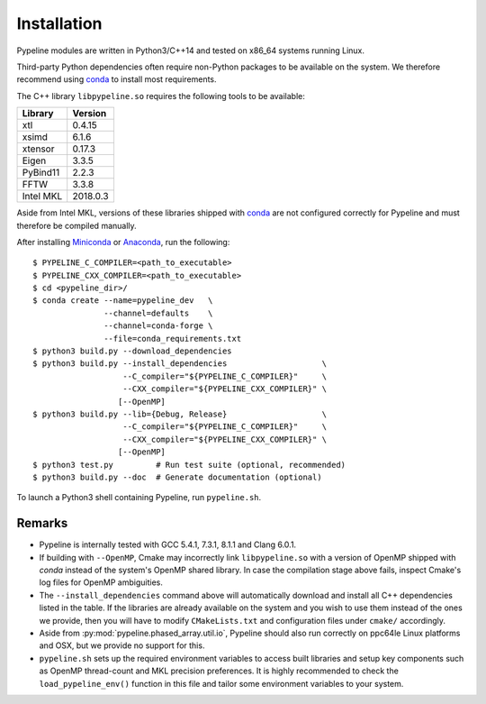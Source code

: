 .. ############################################################################
.. install.rst
.. ===========
.. Author : Sepand KASHANI [sep@zurich.ibm.com]
.. ############################################################################


Installation
============

Pypeline modules are written in Python3/C++14 and tested on x86_64 systems running Linux.

Third-party Python dependencies often require non-Python packages to be available on the system.
We therefore recommend using `conda <https://conda.io/docs/>`_ to install most requirements.

The C++ library ``libpypeline.so`` requires the following tools to be available:

+-------------+------------+
| Library     |    Version |
+=============+============+
| xtl         |     0.4.15 |
+-------------+------------+
| xsimd       |     6.1.6  |
+-------------+------------+
| xtensor     |     0.17.3 |
+-------------+------------+
| Eigen       |     3.3.5  |
+-------------+------------+
| PyBind11    |     2.2.3  |
+-------------+------------+
| FFTW        |     3.3.8  |
+-------------+------------+
| Intel MKL   |   2018.0.3 |
+-------------+------------+

Aside from Intel MKL, versions of these libraries shipped with `conda <https://conda.io/docs/>`_ are not configured correctly for Pypeline and must therefore be compiled manually.

After installing `Miniconda <https://conda.io/miniconda.html>`_ or `Anaconda <https://www.anaconda.com/download/#linux>`_, run the following::

    $ PYPELINE_C_COMPILER=<path_to_executable>
    $ PYPELINE_CXX_COMPILER=<path_to_executable>
    $ cd <pypeline_dir>/
    $ conda create --name=pypeline_dev   \
                   --channel=defaults    \
                   --channel=conda-forge \
                   --file=conda_requirements.txt
    $ python3 build.py --download_dependencies
    $ python3 build.py --install_dependencies                    \
                       --C_compiler="${PYPELINE_C_COMPILER}"     \
                       --CXX_compiler="${PYPELINE_CXX_COMPILER}" \
                      [--OpenMP]
    $ python3 build.py --lib={Debug, Release}                    \
                       --C_compiler="${PYPELINE_C_COMPILER}"     \
                       --CXX_compiler="${PYPELINE_CXX_COMPILER}" \
                      [--OpenMP]
    $ python3 test.py         # Run test suite (optional, recommended)
    $ python3 build.py --doc  # Generate documentation (optional)


To launch a Python3 shell containing Pypeline, run ``pypeline.sh``.


Remarks
-------

* Pypeline is internally tested with GCC 5.4.1, 7.3.1, 8.1.1 and Clang 6.0.1.
* If building with ``--OpenMP``, Cmake may incorrectly link ``libpypeline.so`` with a version of OpenMP shipped with `conda` instead of the system's OpenMP shared library.
  In case the compilation stage above fails, inspect Cmake's log files for OpenMP ambiguities.
* The ``--install_dependencies`` command above will automatically download and install all C++ dependencies listed in the table.
  If the libraries are already available on the system and you wish to use them instead of the ones we provide, then you will have to modify ``CMakeLists.txt`` and configuration files under ``cmake/`` accordingly.
* Aside from :py:mod:`pypeline.phased_array.util.io`, Pypeline should also run correctly on ppc64le Linux platforms and OSX, but we provide no support for this.
* ``pypeline.sh`` sets up the required environment variables to access built libraries and setup key components such as OpenMP thread-count and MKL precision preferences.
  It is highly recommended to check the ``load_pypeline_env()`` function in this file and tailor some environment variables to your system.
